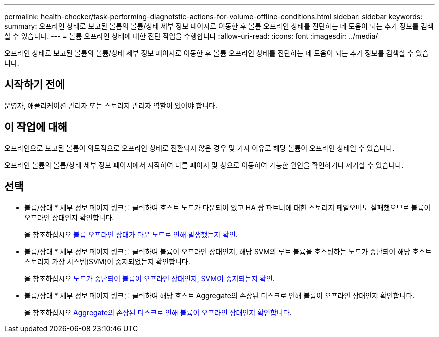 ---
permalink: health-checker/task-performing-diagnotstic-actions-for-volume-offline-conditions.html 
sidebar: sidebar 
keywords:  
summary: 오프라인 상태로 보고된 볼륨의 볼륨/상태 세부 정보 페이지로 이동한 후 볼륨 오프라인 상태를 진단하는 데 도움이 되는 추가 정보를 검색할 수 있습니다. 
---
= 볼륨 오프라인 상태에 대한 진단 작업을 수행합니다
:allow-uri-read: 
:icons: font
:imagesdir: ../media/


[role="lead"]
오프라인 상태로 보고된 볼륨의 볼륨/상태 세부 정보 페이지로 이동한 후 볼륨 오프라인 상태를 진단하는 데 도움이 되는 추가 정보를 검색할 수 있습니다.



== 시작하기 전에

운영자, 애플리케이션 관리자 또는 스토리지 관리자 역할이 있어야 합니다.



== 이 작업에 대해

오프라인으로 보고된 볼륨이 의도적으로 오프라인 상태로 전환되지 않은 경우 몇 가지 이유로 해당 볼륨이 오프라인 상태일 수 있습니다.

오프라인 볼륨의 볼륨/상태 세부 정보 페이지에서 시작하여 다른 페이지 및 창으로 이동하여 가능한 원인을 확인하거나 제거할 수 있습니다.



== 선택

* 볼륨/상태 * 세부 정보 페이지 링크를 클릭하여 호스트 노드가 다운되어 있고 HA 쌍 파트너에 대한 스토리지 페일오버도 실패했으므로 볼륨이 오프라인 상태인지 확인합니다.
+
을 참조하십시오 xref:task-determining-if-a-volume-offline-condition-is-caused-by-a-down-cluster-node.adoc[볼륨 오프라인 상태가 다운 노드로 인해 발생했는지 확인].

* 볼륨/상태 * 세부 정보 페이지 링크를 클릭하여 볼륨이 오프라인 상태인지, 해당 SVM의 루트 볼륨을 호스팅하는 노드가 중단되어 해당 호스트 스토리지 가상 시스템(SVM)이 중지되었는지 확인합니다.
+
을 참조하십시오 xref:task-determining-if-a-volume-is-offline-and-its-svm-is-stopped-because-a-cluster-node-is-down.adoc[노드가 중단되어 볼륨이 오프라인 상태인지, SVM이 중지되는지 확인].

* 볼륨/상태 * 세부 정보 페이지 링크를 클릭하여 해당 호스트 Aggregate의 손상된 디스크로 인해 볼륨이 오프라인 상태인지 확인합니다.
+
을 참조하십시오 xref:task-determining-if-a-volume-is-offline-because-of-broken-disks-in-an-aggregate.adoc[Aggregate의 손상된 디스크로 인해 볼륨이 오프라인 상태인지 확인합니다].


